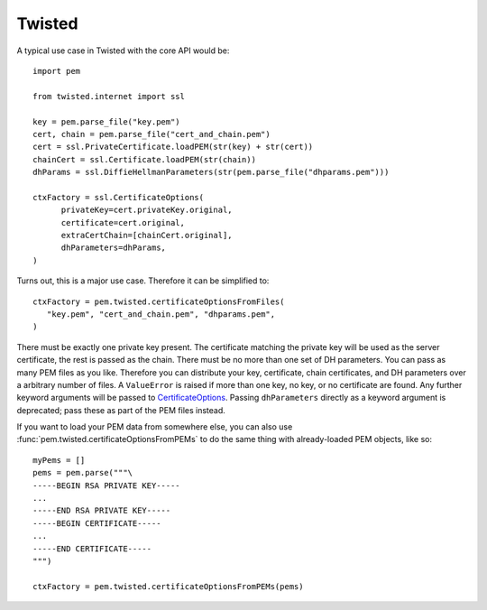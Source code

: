 Twisted
=======

A typical use case in Twisted with the core API would be::

   import pem

   from twisted.internet import ssl

   key = pem.parse_file("key.pem")
   cert, chain = pem.parse_file("cert_and_chain.pem")
   cert = ssl.PrivateCertificate.loadPEM(str(key) + str(cert))
   chainCert = ssl.Certificate.loadPEM(str(chain))
   dhParams = ssl.DiffieHellmanParameters(str(pem.parse_file("dhparams.pem")))

   ctxFactory = ssl.CertificateOptions(
         privateKey=cert.privateKey.original,
         certificate=cert.original,
         extraCertChain=[chainCert.original],
         dhParameters=dhParams,
   )

Turns out, this is a major use case.
Therefore it can be simplified to::

   ctxFactory = pem.twisted.certificateOptionsFromFiles(
      "key.pem", "cert_and_chain.pem", "dhparams.pem",
   )


There must be exactly one private key present.
The certificate matching the private key will be used as the server certificate, the rest is passed as the chain.
There must be no more than one set of DH parameters.
You can pass as many PEM files as you like.
Therefore you can distribute your key, certificate, chain certificates, and DH parameters over a arbitrary number of files.
A ``ValueError`` is raised if more than one key, no key, or no certificate are found.
Any further keyword arguments will be passed to CertificateOptions_.
Passing ``dhParameters`` directly as a keyword argument is deprecated; pass these as part of the PEM files instead.

If you want to load your PEM data from somewhere else, you can also use
:func:`pem.twisted.certificateOptionsFromPEMs` to do the same thing with already-loaded PEM objects, like so::

    myPems = []
    pems = pem.parse("""\
    -----BEGIN RSA PRIVATE KEY-----
    ...
    -----END RSA PRIVATE KEY-----
    -----BEGIN CERTIFICATE-----
    ...
    -----END CERTIFICATE-----
    """)

    ctxFactory = pem.twisted.certificateOptionsFromPEMs(pems)


.. _CertificateOptions: https://twistedmatrix.com/documents/current/api/twisted.internet.ssl.CertificateOptions.html

